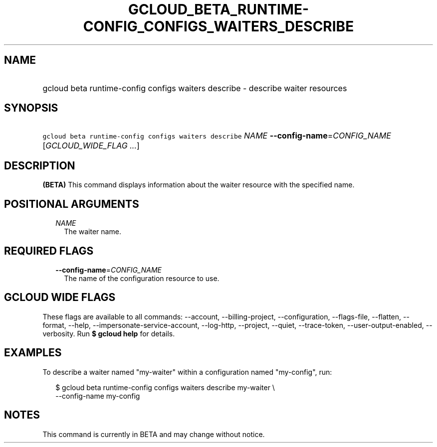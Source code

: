 
.TH "GCLOUD_BETA_RUNTIME\-CONFIG_CONFIGS_WAITERS_DESCRIBE" 1



.SH "NAME"
.HP
gcloud beta runtime\-config configs waiters describe \- describe waiter resources



.SH "SYNOPSIS"
.HP
\f5gcloud beta runtime\-config configs waiters describe\fR \fINAME\fR \fB\-\-config\-name\fR=\fICONFIG_NAME\fR [\fIGCLOUD_WIDE_FLAG\ ...\fR]



.SH "DESCRIPTION"

\fB(BETA)\fR This command displays information about the waiter resource with
the specified name.



.SH "POSITIONAL ARGUMENTS"

.RS 2m
.TP 2m
\fINAME\fR
The waiter name.


.RE
.sp

.SH "REQUIRED FLAGS"

.RS 2m
.TP 2m
\fB\-\-config\-name\fR=\fICONFIG_NAME\fR
The name of the configuration resource to use.


.RE
.sp

.SH "GCLOUD WIDE FLAGS"

These flags are available to all commands: \-\-account, \-\-billing\-project,
\-\-configuration, \-\-flags\-file, \-\-flatten, \-\-format, \-\-help,
\-\-impersonate\-service\-account, \-\-log\-http, \-\-project, \-\-quiet,
\-\-trace\-token, \-\-user\-output\-enabled, \-\-verbosity. Run \fB$ gcloud
help\fR for details.



.SH "EXAMPLES"

To describe a waiter named "my\-waiter" within a configuration named
"my\-config", run:

.RS 2m
$ gcloud beta runtime\-config configs waiters describe my\-waiter \e
    \-\-config\-name my\-config
.RE



.SH "NOTES"

This command is currently in BETA and may change without notice.

